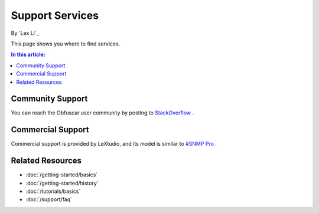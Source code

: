 Support Services
================

By `Lex Li`_

This page shows you where to find services.

.. contents:: In this article:
  :local:
  :depth: 1

Community Support
-----------------
You can reach the Obfuscar user community by posting to `StackOverflow <http://stackoverflow.com/questions/tagged/obfuscar>`_ .

Commercial Support
------------------
Commercial support is provided by LeXtudio, and its model is similar to `#SNMP Pro <https://pro.sharpsnmp.com/en/latest/support/services.html>`_ .

Related Resources
-----------------

- :doc:`/getting-started/basics`
- :doc:`/getting-started/history`
- :doc:`/tutorials/basics`
- :doc:`/support/faq`
